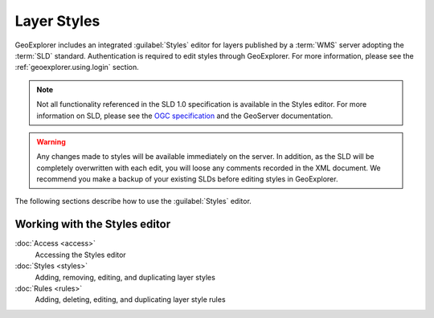 .. _geoexplorer.using.style:Layer Styles============GeoExplorer includes an integrated :guilabel:`Styles` editor for layers published by a :term:`WMS` server adopting the :term:`SLD` standard. Authentication is required to edit styles through GeoExplorer. For more information, please see the :ref:`geoexplorer.using.login` section... note:: Not all functionality referenced in the SLD 1.0 specification is available in the Styles editor. For more information on SLD, please see the `OGC specification <http://www.opengeospatial.org/standards/sld>`_ and the GeoServer documentation... warning:: Any changes made to styles will be available immediately on the server. In addition, as the SLD will be completely overwritten with each edit, you will loose any comments recorded in the XML document. We recommend you make a backup of your existing SLDs before editing styles in GeoExplorer.The following sections describe how to use the :guilabel:`Styles` editor... toctree::   :hidden:    access   styles   rulesWorking with the Styles editor------------------------------:doc:`Access <access>`  Accessing the Styles editor  :doc:`Styles <styles>`  Adding, removing, editing, and duplicating layer styles:doc:`Rules <rules>`  Adding, deleting, editing, and duplicating layer style rules